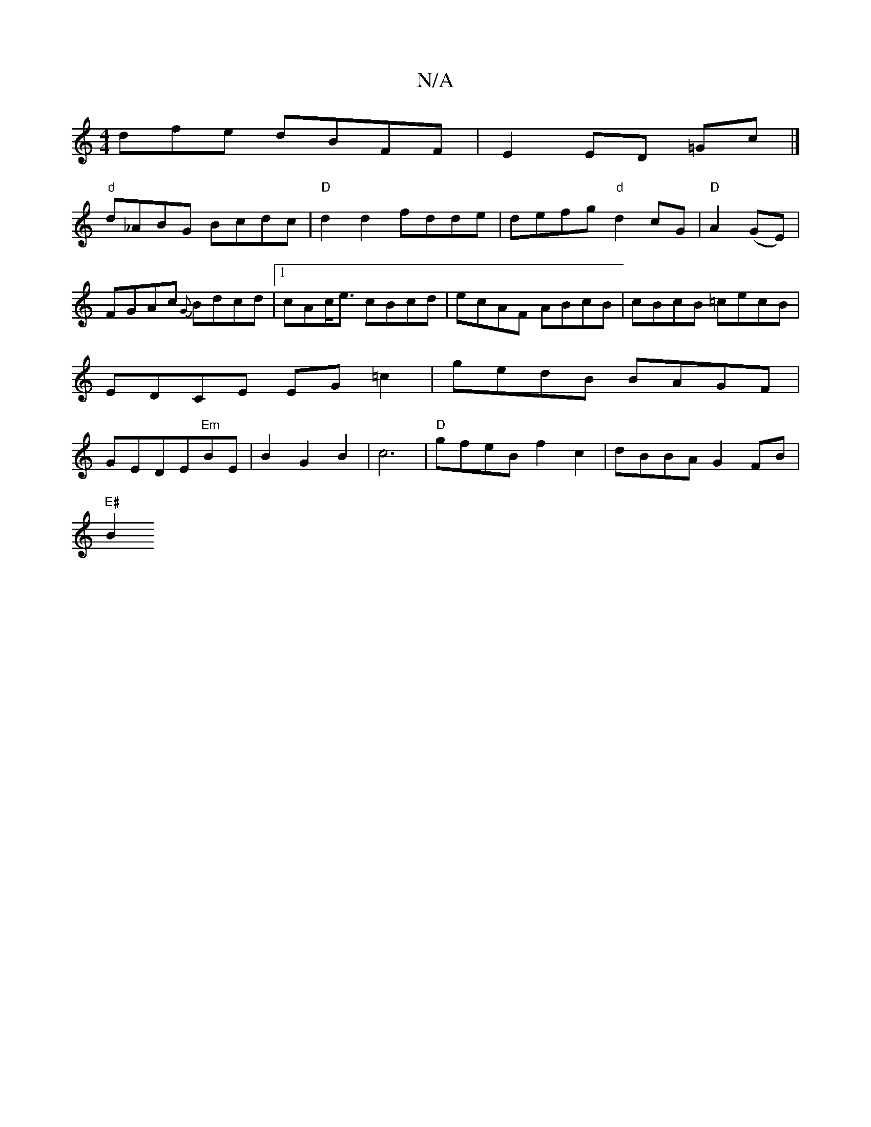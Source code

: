 X:1
T:N/A
M:4/4
R:N/A
K:Cmajor
dfe dBFF|E2 ED =Gc|]
"d" d_ABG Bcdc|"D"d2d2 fdde|defg "d"d2cG|"D" A2 (GE)|FGAc {G}Bdcd|[1 cAc<e cBcd|ecAF ABcB|cBcB =cecB| EDCE EG=c2|gedB BAGF|GEDE"Em"BE|B2 G2 B2 | c6|"D"gfeB f2c2|dBBA G2 FB|
"E#"B2